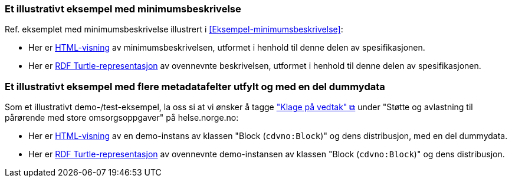 === Et illustrativt eksempel med minimumsbeskrivelse [[Eksempel-minimumsbeskrivelse-RDF]]

Ref. eksemplet med minimumsbeskrivelse illustrert i <<Eksempel-minimumsbeskrivelse>>:

* Her er link:./examples/index-minimum[HTML-visning] av minimumsbeskrivelsen, utformet i henhold til denne delen av spesifikasjonen.
* Her er link:./examples/example-minimum.ttl[RDF Turtle-representasjon] av ovennevnte beskrivelsen, utformet i henhold til denne delen av spesifikasjonen. 

=== Et illustrativt eksempel med flere metadatafelter utfylt og med en del dummydata [[Eksempel-dummy]]

Som et illustrativt demo-/test-eksempel, la oss si at vi ønsker å tagge https://www.helsenorge.no/hjelpetilbud-i-kommunene/avlastningstiltak/#klage-pa-vedtak["\"Klage på vedtak\" &#x29C9;", window="_blank", role="ext-link"] under "Støtte og avlastning til pårørende med store omsorgsoppgaver" på helse.norge.no: 

* Her er link:./examples/index-dummy[HTML-visning] av en demo-instans av klassen "Block (`cdvno:Block`)" og dens distribusjon, med en del dummydata.
* Her er link:./examples/example-dummy.ttl[RDF Turtle-representasjon] av ovennevnte demo-instansen av klassen "Block (`cdvno:Block`)" og dens distribusjon.  

